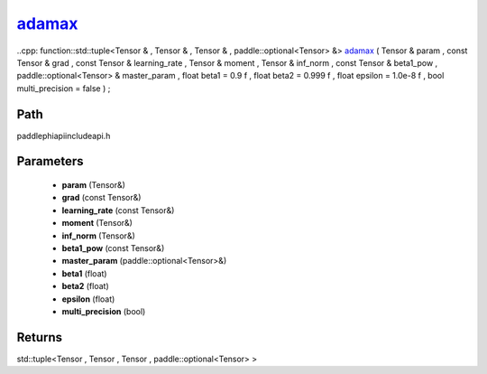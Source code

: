 .. _en_api_paddle_experimental_adamax_:

adamax_
-------------------------------

..cpp: function::std::tuple<Tensor & , Tensor & , Tensor & , paddle::optional<Tensor> &> adamax_ ( Tensor & param , const Tensor & grad , const Tensor & learning_rate , Tensor & moment , Tensor & inf_norm , const Tensor & beta1_pow , paddle::optional<Tensor> & master_param , float beta1 = 0.9 f , float beta2 = 0.999 f , float epsilon = 1.0e-8 f , bool multi_precision = false ) ;


Path
:::::::::::::::::::::
paddle\phi\api\include\api.h

Parameters
:::::::::::::::::::::
	- **param** (Tensor&)
	- **grad** (const Tensor&)
	- **learning_rate** (const Tensor&)
	- **moment** (Tensor&)
	- **inf_norm** (Tensor&)
	- **beta1_pow** (const Tensor&)
	- **master_param** (paddle::optional<Tensor>&)
	- **beta1** (float)
	- **beta2** (float)
	- **epsilon** (float)
	- **multi_precision** (bool)

Returns
:::::::::::::::::::::
std::tuple<Tensor , Tensor , Tensor , paddle::optional<Tensor> >

